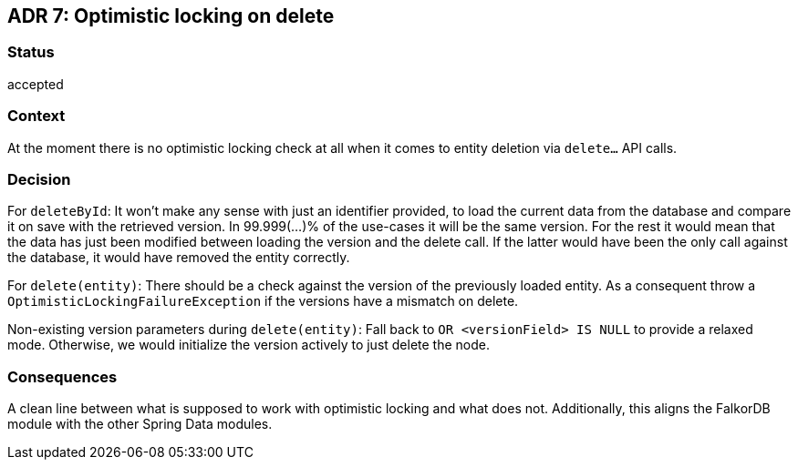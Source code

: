 == ADR 7: Optimistic locking on delete

=== Status

accepted

=== Context

At the moment there is no optimistic locking check at all when it comes to entity deletion via `delete...` API calls.

=== Decision

For `deleteById`:
It won't make any sense with just an identifier provided, to load the current data from the database and compare it on save with the retrieved version.
In 99.999(...)% of the use-cases it will be the same version.
For the rest it would mean that the data has just been modified between loading the version and the delete call.
If the latter would have been the only call against the database, it would have removed the entity correctly.

For `delete(entity)`:
There should be a check against the version of the previously loaded entity.
As a consequent throw a `OptimisticLockingFailureException` if the versions have a mismatch on delete.

Non-existing version parameters during `delete(entity)`:
Fall back to `OR <versionField> IS NULL` to provide a relaxed mode.
Otherwise, we would initialize the version actively to just delete the node.

=== Consequences

A clean line between what is supposed to work with optimistic locking and what does not.
Additionally, this aligns the FalkorDB module with the other Spring Data modules.

